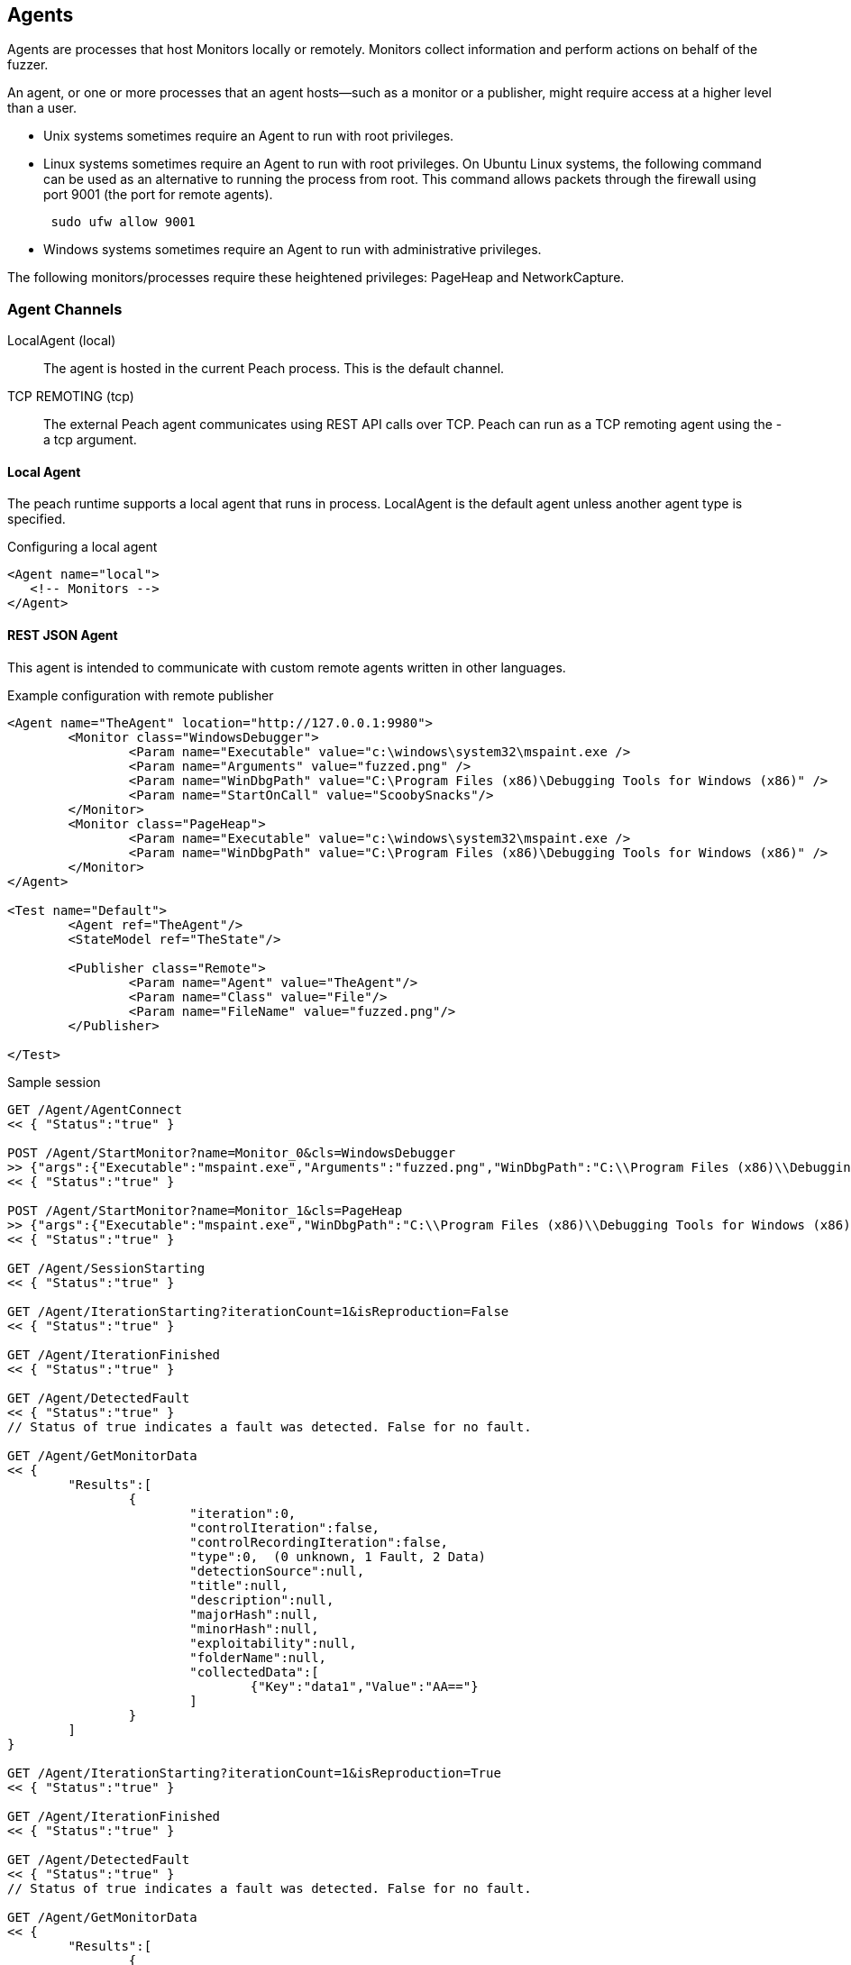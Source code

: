 [[Agent]]
== Agents

Agents are processes that host Monitors locally or remotely. Monitors collect information and perform actions on behalf of the fuzzer.

An agent, or one or more processes that an agent hosts--such as a monitor or a publisher,  might require access at a higher level than a user.

* Unix systems sometimes require an Agent to run with root privileges.
* Linux systems sometimes require an Agent to run with root privileges. On Ubuntu Linux
systems, the following command can be used as an alternative to running the process from root. This command allows packets through the firewall using port 9001 (the port for remote agents).
+
----
 sudo ufw allow 9001
----

* Windows systems sometimes require an Agent to run with administrative privileges.

The following monitors/processes require these heightened privileges:
PageHeap and NetworkCapture.

=== Agent Channels

LocalAgent (local)::
	The agent is hosted in the current Peach process. This is the default channel.

TCP REMOTING (tcp)::
	The external Peach agent communicates using REST API calls over TCP. Peach can run as a TCP remoting agent using the +-a tcp+ argument.

ifdef::peachug[]

REST JSON (http)::
	The agent protocol uses REST style calls over HTTP. This channel is best suited for custom Peach agents. For more information, see the +Agent+ topic in the +Extending Peach+ section of the _Peach Professional Developer Guide_.

REST JSON (http)::
	The agent protocol uses REST style calls over HTTP. This channel is best suited for custom Peach agents. For more information, see the xref:Extend_Agent[Agent] topic in xref:Extending[Extending Peach].

endif::peachug[]

==== Local Agent

The peach runtime supports a local agent that runs in process. LocalAgent is the default agent unless another agent type is specified.

ifndef::peachug[]

.Configuring a local agent
[source,xml]
----
<Agent name="local">
   <!-- Monitors -->
</Agent>
----


==== REST JSON Agent

// TODO - Document each rest call

This agent is intended to communicate with custom remote agents written in other languages.

.Example configuration with remote publisher
[source,xml]
----
<Agent name="TheAgent" location="http://127.0.0.1:9980">
	<Monitor class="WindowsDebugger">
		<Param name="Executable" value="c:\windows\system32\mspaint.exe />
		<Param name="Arguments" value="fuzzed.png" />
		<Param name="WinDbgPath" value="C:\Program Files (x86)\Debugging Tools for Windows (x86)" />
		<Param name="StartOnCall" value="ScoobySnacks"/>
	</Monitor>
	<Monitor class="PageHeap">
		<Param name="Executable" value="c:\windows\system32\mspaint.exe />
		<Param name="WinDbgPath" value="C:\Program Files (x86)\Debugging Tools for Windows (x86)" />
	</Monitor>
</Agent>

<Test name="Default">
	<Agent ref="TheAgent"/>
	<StateModel ref="TheState"/>

	<Publisher class="Remote">
		<Param name="Agent" value="TheAgent"/>
		<Param name="Class" value="File"/>
		<Param name="FileName" value="fuzzed.png"/>
	</Publisher>

</Test>
----

.Sample session
[source,java]
----
GET /Agent/AgentConnect
<< { "Status":"true" }

POST /Agent/StartMonitor?name=Monitor_0&cls=WindowsDebugger
>> {"args":{"Executable":"mspaint.exe","Arguments":"fuzzed.png","WinDbgPath":"C:\\Program Files (x86)\\Debugging Tools for Windows (x86)","StartOnCall":"ScoobySnacks"}}
<< { "Status":"true" }

POST /Agent/StartMonitor?name=Monitor_1&cls=PageHeap
>> {"args":{"Executable":"mspaint.exe","WinDbgPath":"C:\\Program Files (x86)\\Debugging Tools for Windows (x86)"}}
<< { "Status":"true" }

GET /Agent/SessionStarting
<< { "Status":"true" }

GET /Agent/IterationStarting?iterationCount=1&isReproduction=False
<< { "Status":"true" }

GET /Agent/IterationFinished
<< { "Status":"true" }

GET /Agent/DetectedFault
<< { "Status":"true" }
// Status of true indicates a fault was detected. False for no fault.

GET /Agent/GetMonitorData
<< {
	"Results":[
		{
			"iteration":0,
			"controlIteration":false,
			"controlRecordingIteration":false,
			"type":0,  (0 unknown, 1 Fault, 2 Data)
			"detectionSource":null,
			"title":null,
			"description":null,
			"majorHash":null,
			"minorHash":null,
			"exploitability":null,
			"folderName":null,
			"collectedData":[
				{"Key":"data1","Value":"AA=="}
			]
		}
	]
}

GET /Agent/IterationStarting?iterationCount=1&isReproduction=True
<< { "Status":"true" }

GET /Agent/IterationFinished
<< { "Status":"true" }

GET /Agent/DetectedFault
<< { "Status":"true" }
// Status of true indicates a fault was detected. False for no fault.

GET /Agent/GetMonitorData
<< {
	"Results":[
		{
			"iteration":0,
			"controlIteration":false,
			"controlRecordingIteration":false,
			"type":0,  (0 unknown, 1 Fault, 2 Data)
			"detectionSource":null,
			"title":null,
			"description":null,
			"majorHash":null,
			"minorHash":null,
			"exploitability":null,
			"folderName":null,
			"collectedData":[
				{"Key":"data1","Value":"AA=="}
			]
		}
	]
}

GET /Agent/Publisher/stop
<< { "Status":"true" }

GET /Agent/SessionFinished
<< { "Status":"true" }

GET /Agent/StopAllMonitors
<< { "Status":"true" }

GET /Agent/AgentDisconnect
<< { "Status":"true" }

----

.Sample session with remote publisher
[source,java]
----
GET /Agent/AgentConnect
<< { "Status":"true" }

POST /Agent/StartMonitor?name=Monitor_0&cls=WindowsDebugger
>> {"args":{"Executable":"mspaint.exe","Arguments":"fuzzed.png","WinDbgPath":"C:\\Program Files (x86)\\Debugging Tools for Windows (x86)","StartOnCall":"ScoobySnacks"}}
<< { "Status":"true" }

POST /Agent/StartMonitor?name=Monitor_1&cls=PageHeap
>> {"args":{"Executable":"mspaint.exe","WinDbgPath":"C:\\Program Files (x86)\\Debugging Tools for Windows (x86)"}}
<< { "Status":"true" }

GET /Agent/SessionStarting
<< { "Status":"true" }

GET /Agent/IterationStarting?iterationCount=1&isReproduction=False
<< { "Status":"true" }

POST /Agent/Publisher/Set_Iteration
>> {"iteration":1}
<< { "error":"false", "errorString":null }

POST /Agent/Publisher/Set_IsControlIteration
>> {"isControlIteration":true}
<< { "error":"false", "errorString":null }

POST /Agent/Publisher/Set_IsControlIteration
>> {"isControlIteration":true}
<< { "error":"false", "errorString":null }

POST /Agent/Publisher/Set_Iteration
>> {"iteration":1}
<< { "error":"false", "errorString":null }

GET /Agent/Publisher/start
<< { "error":"false", "errorString":null }

GET /Agent/Publisher/open
<< { "error":"false", "errorString":null }

POST /Agent/Publisher/output
>> {"data":"SGVsbG8gV29ybGQ="}
<< { "error":"false", "errorString":null }

GET /Agent/Publisher/close
<< { "error":"false", "errorString":null }

POST /Agent/Publisher/call
>> {"method":"ScoobySnacks","args":[{"name":"p1","data":"SGVsbG8gV29ybGQ=","type":0}]}
<< { "error":"false", "errorString":null }

GET /Agent/IterationFinished
<< { "Status":"true" }

GET /Agent/DetectedFault
<< { "Status":"true" }
// Status of true indicates a fault was detected. False for no fault.

GET /Agent/GetMonitorData
<< {
	"Results":[
		{
			"iteration":0,
			"controlIteration":false,
			"controlRecordingIteration":false,
			"type":0,  (0 unknown, 1 Fault, 2 Data)
			"detectionSource":null,
			"title":null,
			"description":null,
			"majorHash":null,
			"minorHash":null,
			"exploitability":null,
			"folderName":null,
			"collectedData":[
				{"Key":"data1","Value":"AA=="}
			]
		}
	]
}

GET /Agent/IterationStarting?iterationCount=1&isReproduction=True
<< { "Status":"true" }

POST /Agent/Publisher/Set_Iteration
>> {"iteration":1}
<< { "error":"false", "errorString":null }

POST /Agent/Publisher/Set_IsControlIteration
>> {"isControlIteration":true}
<< { "error":"false", "errorString":null }

POST /Agent/Publisher/Set_IsControlIteration
>> {"isControlIteration":true}
<< { "error":"false", "errorString":null }

POST /Agent/Publisher/Set_Iteration
>> {"iteration":1}
<< { "error":"false", "errorString":null }

GET /Agent/Publisher/start
<< { "error":"false", "errorString":null }

GET /Agent/Publisher/open
<< { "error":"false", "errorString":null }

POST /Agent/Publisher/output
>> {"data":"SGVsbG8gV29ybGQ="}
<< { "error":"false", "errorString":null }

GET /Agent/Publisher/close
<< { "error":"false", "errorString":null }

POST /Agent/Publisher/call
>> {"method":"ScoobySnacks","args":[{"name":"p1","data":"SGVsbG8gV29ybGQ=","type":0}]}
<< { "error":"false", "errorString":null }

GET /Agent/IterationFinished
<< { "Status":"true" }

GET /Agent/DetectedFault
<< { "Status":"true" }
// Status of true indicates a fault was detected. False for no fault.

GET /Agent/GetMonitorData
<< {
	"Results":[
		{
			"iteration":0,
			"controlIteration":false,
			"controlRecordingIteration":false,
			"type":0,  (0 unknown, 1 Fault, 2 Data)
			"detectionSource":null,
			"title":null,
			"description":null,
			"majorHash":null,
			"minorHash":null,
			"exploitability":null,
			"folderName":null,
			"collectedData":[
				{"Key":"data1","Value":"AA=="}
			]
		}
	]
}

GET /Agent/Publisher/stop
<< { "Status":"true" }

GET /Agent/SessionFinished
<< { "Status":"true" }

GET /Agent/StopAllMonitors
<< { "Status":"true" }

GET /Agent/AgentDisconnect
<< { "Status":"true" }

----
endif::peachug[]
